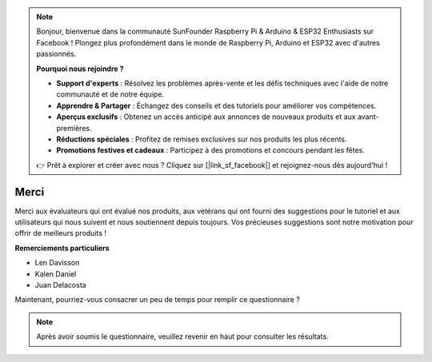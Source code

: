 .. note:: 

    Bonjour, bienvenue dans la communauté SunFounder Raspberry Pi & Arduino & ESP32 Enthusiasts sur Facebook ! Plongez plus profondément dans le monde de Raspberry Pi, Arduino et ESP32 avec d'autres passionnés.

    **Pourquoi nous rejoindre ?**

    - **Support d'experts** : Résolvez les problèmes après-vente et les défis techniques avec l'aide de notre communauté et de notre équipe.
    - **Apprendre & Partager** : Échangez des conseils et des tutoriels pour améliorer vos compétences.
    - **Aperçus exclusifs** : Obtenez un accès anticipé aux annonces de nouveaux produits et aux avant-premières.
    - **Réductions spéciales** : Profitez de remises exclusives sur nos produits les plus récents.
    - **Promotions festives et cadeaux** : Participez à des promotions et concours pendant les fêtes.

    👉 Prêt à explorer et créer avec nous ? Cliquez sur [|link_sf_facebook|] et rejoignez-nous dès aujourd'hui !

Merci
====================

Merci aux évaluateurs qui ont évalué nos produits, aux vétérans qui ont fourni des suggestions pour le tutoriel et aux utilisateurs qui nous suivent et nous soutiennent depuis toujours.
Vos précieuses suggestions sont notre motivation pour offrir de meilleurs produits !

**Remerciements particuliers**

* Len Davisson
* Kalen Daniel
* Juan Delacosta

Maintenant, pourriez-vous consacrer un peu de temps pour remplir ce questionnaire ?

.. raw:: html
    
    <iframe src="https://docs.google.com/forms/d/e/1FAIpQLSf-AZ1nPakmt9MBxZWVaQDlTZ9V5CL8zq-tTQOno60y9mqgpw/viewform?embedded=true" width="640" height="2127" frameborder="0" marginheight="0" marginwidth="0">Chargement en cours…</iframe>

.. note:: 

    Après avoir soumis le questionnaire, veuillez revenir en haut pour consulter les résultats.
